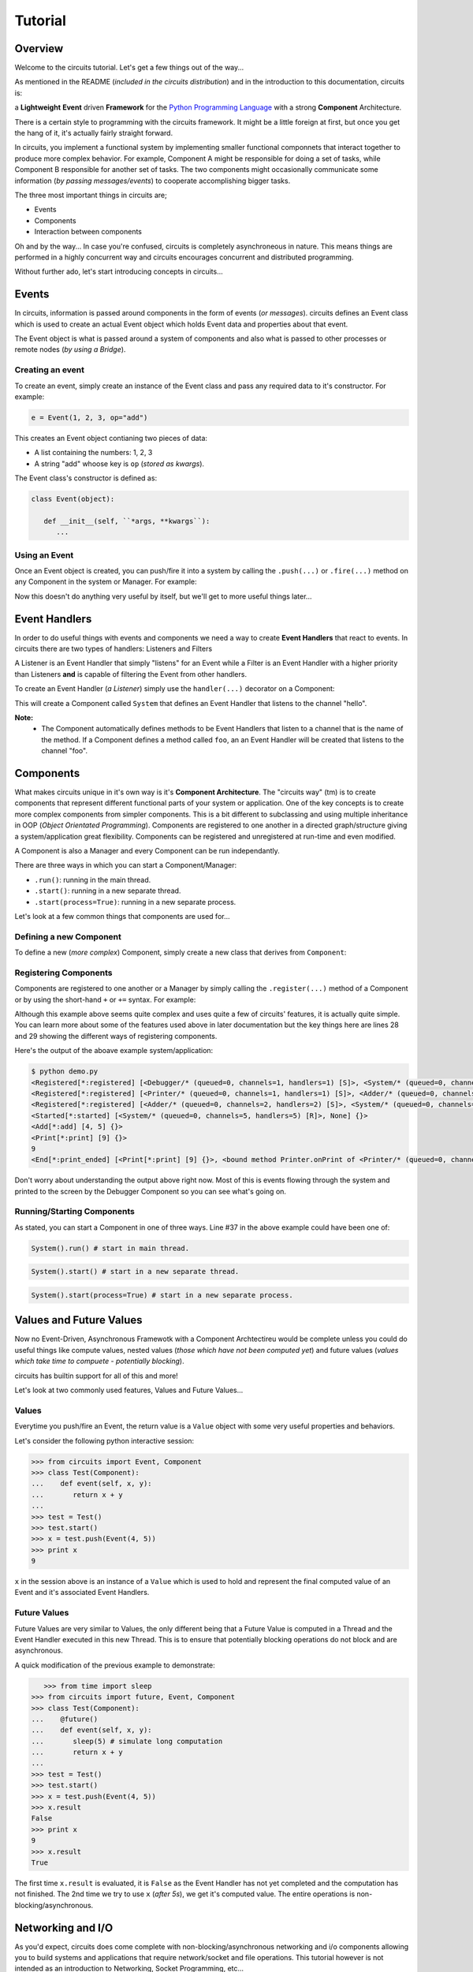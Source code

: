 Tutorial
========

Overview
--------

Welcome to the circuits tutorial. Let's get a few things out of the way...

As mentioned in the README (*included in the circuits distribution*) and in
the introduction to this documentation, circuits is:

a **Lightweight** **Event** driven **Framework** for the
`Python Programming Language <http://www.python.org/>`_ with a
strong **Component** Architecture.

There is a certain style to programming with the circuits framework. It might
be a little foreign at first, but once you get the hang of it, it's actually
fairly straight forward.

In circuits, you implement a functional system by implementing smaller
functional componnets that interact together to produce more complex
behavior. For example, Component A might be responsible for doing a set
of tasks, while Component B responsible for another set of tasks. The
two components might occasionally communicate some information (*by passing
messages/events*) to cooperate accomplishing bigger tasks.

The three most important things in circuits are;

* Events
* Components
* Interaction between components

Oh and by the way... In case you're confused, circuits is completely
asynchroneous in nature. This means things are performed in a highly
concurrent way and circuits encourages concurrent and distributed
programming.

Without further ado, let's start introducing concepts in circuits...

Events
------

In circuits, information is passed around components in the form of events
(*or messages*). circuits defines an Event class which is used to create an
actual Event object which holds Event data and properties about that event.

The Event object is what is passed around a system of components and also
what is passed to other processes or remote nodes (*by using a Bridge*).

Creating an event
~~~~~~~~~~~~~~~~~

To create an event, simply create an instance of the Event class and pass
any required data to it's constructor. For example:

.. code-block:: python
   
   e = Event(1, 2, 3, op="add")

This creates an Event object contianing two pieces of data:

* A list containing the numbers: 1, 2, 3
* A string "add" whoose key is ``op`` (*stored as kwargs*).

The Event class's constructor is defined as:

.. code-block:: python
   
   class Event(object):
   
      def __init__(self, ``*args, **kwargs``):
         ...
    

Using an Event
~~~~~~~~~~~~~~

Once an Event object is created, you can push/fire it into a system by calling
the ``.push(...)`` or ``.fire(...)`` method on any Component in the system or
Manager. For example:

.. code-block:: python
   :linenos:

   from circuits import Event, Manager

   m = Manager()
   e = Event("foo")
   m.push(e)
   m.push(Event("bar"))
   
Now this doesn't do anything very useful by itself, but we'll get to more
useful things later...

Event Handlers
--------------

In order to do useful things with events and components we need a way to
create **Event Handlers** that react to events. In circuits there are two
types of handlers: Listeners and Filters

A Listener is an Event Handler that simply "listens" for an Event while a
Filter is an Event Handler with a higher priority than Listeners **and** is
capable of filtering the Event from other handlers.

To create an Event Handler (*a Listener*) simply use the ``handler(...)``
decorator on a Component:

.. code-block:: python
   :linenos:

   from circuits import handler, Component

   class System(Component):

      @handler("hello")
      def onHello(self):
         print "Hello World!"

This will create a Component called ``System`` that defines an Event Handler
that listens to the channel "hello".

**Note:**
 * The Component automatically defines methods to be Event Handlers that listen
   to a channel that is the name of the method. If a Component defines a method
   called ``foo``, an an Event Handler will be created that listens to the
   channel "foo".

Components
----------

What makes circuits unique in it's own way is it's **Component Architecture**.
The "circuits way" (tm) is to create components that represent different
functional parts of your system or application. One of the key concepts
is to create more complex components from simpler components. This is a bit
different to subclassing and using multiple inheritance in OOP
(*Object Orientated Programming*). Components are registered to one another
in a directed graph/structure giving a system/application great flexibility.
Components can be registered and unregistered at run-time and even modified.

A Component is also a Manager and every Component can be run independantly.

There are three ways in which you can start a Component/Manager:

* ``.run()``: running in the main thread.
* ``.start()``: running in a new separate thread.
* ``.start(process=True)``: running in a new separate process.

Let's look at a few common things that components are used for...

Defining a new Component
~~~~~~~~~~~~~~~~~~~~~~~~

To define a new (*more complex*) Component, simply create a new class that
derives from ``Component``:

.. code-block:: python
   :linenos:

   from circuits import Component

   class System(Component):
      """My System Component"""
   
Registering Components
~~~~~~~~~~~~~~~~~~~~~~

Components are registered to one another or a Manager by simply calling
the ``.register(...)`` method of a Component or by using the short-hand
``+`` or ``+=`` syntax. For example:

.. code-block:: python
   :linenos:
   
   
   from circuits import handler, Event, Component, Debugger
   
   class Add(Event):
      """Add Event"""
   
   class Print(Event):
      """Print Event"""
      
      end = "print_ended",
   
   class Adder(Component):
   
      @handler("add")
      def onAdd(self, x, y):
         self.push(Print(x + y))
   
   class Printer(Component):
   
      @handler("print")
      def onPrint(self, s):
         print s
   
   class System(Component):
   
      def __init__(self):
         super(System, self).__init__()
         
         Debugger().register(self)
         self += (Adder() + Printer())
      
      def started(self, component, mode):
         self.push(Add(4, 5))
   
      def print_ended(self, e, h, v):
         raise SystemExit, 0
   
   System().run()
   

Although this example above seems quite complex and uses quite a few of
circuits' features, it is actually quite simple. You can learn more
about some of the features used above in later documentation but the key
things here are lines 28 and 29 showing the different ways of registering
components.

Here's the output of the aboave example system/application:

.. code-block:: sh
   
   $ python demo.py 
   <Registered[*:registered] [<Debugger/* (queued=0, channels=1, handlers=1) [S]>, <System/* (queued=0, channels=5, handlers=5) [R]>] {}>
   <Registered[*:registered] [<Printer/* (queued=0, channels=1, handlers=1) [S]>, <Adder/* (queued=0, channels=2, handlers=2) [S]>] {}>
   <Registered[*:registered] [<Adder/* (queued=0, channels=2, handlers=2) [S]>, <System/* (queued=0, channels=5, handlers=5) [R]>] {}>
   <Started[*:started] [<System/* (queued=0, channels=5, handlers=5) [R]>, None] {}>
   <Add[*:add] [4, 5] {}>
   <Print[*:print] [9] {}>
   9
   <End[*:print_ended] [<Print[*:print] [9] {}>, <bound method Printer.onPrint of <Printer/* (queued=0, channels=1, handlers=1) [S]>>, None] {}>

Don't worry about understanding the output above right now. Most of this is
events flowing through the system and printed to the screen by the Debugger
Component so you can see what's going on.

Running/Starting Components
~~~~~~~~~~~~~~~~~~~~~~~~~~~

As stated, you can start a Component in one of three ways. Line #37 in the
above example could have been one of:

.. code-block:: python
   
   System().run() # start in main thread.
   

.. code-block:: python
   
   System().start() # start in a new separate thread.
   

.. code-block:: python
   
   System().start(process=True) # start in a new separate process.
   

Values and Future Values
------------------------

Now no Event-Driven, Asynchronous Framewotk with a Component Archtectireu would
be complete unless you could do useful things like compute values, nested
values (*those which have not been computed yet*) and future values
(*values which take time to compuete - potentially blocking*).

circuits has builtin support for all of this and more!

Let's look at two commonly used features, Values and Future Values...

Values
~~~~~~

Everytime you push/fire an Event, the return value is a ``Value`` object
with some very useful properties and behaviors.

Let's consider the following python interactive session:

.. code-block:: python
   
   >>> from circuits import Event, Component
   >>> class Test(Component):
   ...    def event(self, x, y):
   ...       return x + y
   ... 
   >>> test = Test()
   >>> test.start()
   >>> x = test.push(Event(4, 5))
   >>> print x
   9
   
``x`` in the session above is an instance of a ``Value`` which is used to
hold and represent the final computed value of an Event and it's associated
Event Handlers.

Future Values
~~~~~~~~~~~~~

Future Values are very similar to Values, the only different being that
a Future Value is computed in a Thread and the Event Handler executed in
this new Thread. This is to ensure that potentially blocking operations
do not block and are asynchronous.

A quick modification of the previous example to demonstrate:

.. code-block:: python
   
      >>> from time import sleep
   >>> from circuits import future, Event, Component
   >>> class Test(Component):
   ...    @future()
   ...    def event(self, x, y):
   ...       sleep(5) # simulate long computation
   ...       return x + y
   ... 
   >>> test = Test()
   >>> test.start()
   >>> x = test.push(Event(4, 5))
   >>> x.result
   False
   >>> print x
   9
   >>> x.result
   True

The first time ``x.result`` is evaluated, it is ``False`` as the Event Handler
has not yet completed and the computation has not finished. The 2nd time
we try to use ``x`` (*after 5s*), we get it's computed value. The entire
operations is non-blocking/asynchronous.

Networking and I/O
------------------

As you'd expect, circuits does come complete with non-blocking/asynchronous
networking and i/o components allowing you to build systems and applications
that require network/socket and file operations. This tutorial however is
not intended as an introduction to Networking, Socket Programming, etc...

Instead here are three very simple example to serve as demonstrations
of Server/Client sockets and File I/O:

Echo Server:

.. code-block:: python
   :linenos:
   
   from circuits.net.sockets import TCPServer, Write
   
   class EchoServer(TCPServer):
   
      def read(self, sock, data):
         self.push(Write(sock, data))
       
   EchoServer(8000).run()
   
Echo Client:

.. code-block:: python
   :linenos:
   
   from circuits.io import stdin
   from circuits import handler, Component
   from circuits.net.sockets import TCPClient, Connect, Write
   
   class EchoClient(Component):
   
      channel = "echo"
   
      stdin = stdin
   
      def __init__(self):
         super(EchoClient, self).__init__()
   
         TCPClient(channel=self.channel).register(self)
         self.push(Connect("127.0.0.1", 8000))
   
      def connected(self, host, port):
         print "Connected to %s:%d" % (host, port)
   
      def read(self, data):
         print data.strip()
   
      @handler("read", target=stdin)
      def stdin_read(self, data):
         self.push(Write(data))
   
   EchoClient().run()
   
Cat:

.. code-block:: python
   :linenos:
   
   import sys
   
   from circuits.io import stdout, File, Write
   
   class Cat(File):
   
      stdout = stdout
   
      def read(self, data):
         self.push(Write(data), target=stdout)
   
      def eof(self):
         raise SystemExit, 0
   
   Cat(sys.argv[1]).run()
   

circuits comes shipped with the following networking, polling and i/o support:

* Sockets: TCPServer, TCPClient, UDPServer, UDPClient, UNIXServer, UNIXClient
            and Pipe
* Pollers: Select, Poll and EPoll
* I/O: File and Serial

Development Tools
-----------------

circuits includes various tools useful while developing a system/application.

Debugger
~~~~~~~~

Often while developing a new system/application, you'd like to know what's
going on and the sequence of events flowing through the system.

circuits contains a builtin ``Debugger`` Component for this very purpose
with file and logging support. To use it simply register it to the system.

Example:

.. code-block:: python
   :linenos:
   
   from circuits import Component, Debugger
   
   class System(Component):
      """My System"""
   
   (System() + Debugger()).run()
   

Tools
~~~~~

``circuits.tools`` contains various utility functions also useful for
development, debugging, etc. The two most common that you'll likely
use are:

* ``inspect(x)``: print a detailed report of the system/component.
* ``graph(x)``: print (*and optionally create a .dot/.png*) graph of the system structure.
